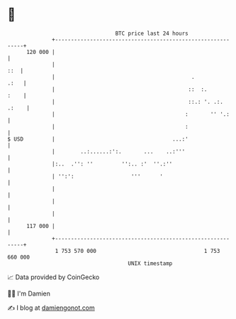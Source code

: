 * 👋

#+begin_example
                                     BTC price last 24 hours                    
                 +------------------------------------------------------------+ 
         120 000 |                                                            | 
                 |                                                        ::  | 
                 |                                           .           .:   | 
                 |                                          ::  :.       :    | 
                 |                                          ::.: '. .:. .:    | 
                 |                                         :       '' '.:     | 
                 |                                         :                  | 
   $ USD         |                                     ...:'                  | 
                 |        ..:......:':.       ...    ..:'''                   | 
                 |:..  .'': ''         '':.. :'  ''.:''                       | 
                 | '':':                  '''      '                          | 
                 |                                                            | 
                 |                                                            | 
                 |                                                            | 
         117 000 |                                                            | 
                 +------------------------------------------------------------+ 
                  1 753 570 000                                  1 753 660 000  
                                         UNIX timestamp                         
#+end_example
📈 Data provided by CoinGecko

🧑‍💻 I'm Damien

✍️ I blog at [[https://www.damiengonot.com][damiengonot.com]]
